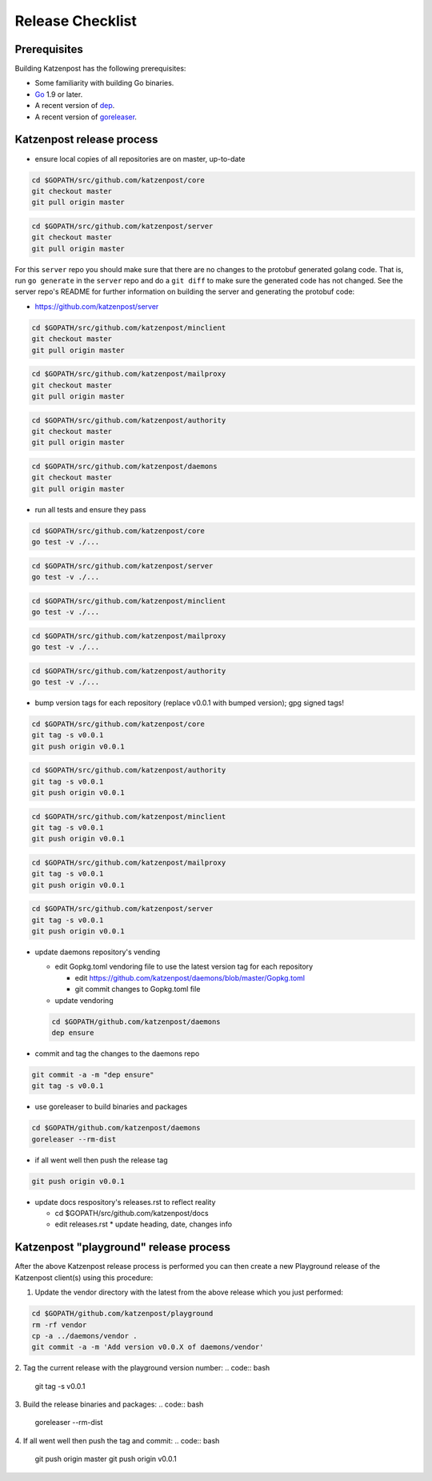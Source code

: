 
Release Checklist
=================


Prerequisites
-------------

Building Katzenpost has the following prerequisites:

* Some familiarity with building Go binaries.
* `Go <https://golang.org>`_ 1.9 or later.
* A recent version of `dep <https://github.com/golang/dep>`_.
* A recent version of `goreleaser <https://goreleaser.com>`_.



Katzenpost release process
--------------------------

* ensure local copies of all repositories are on master, up-to-date

.. code:: bash

   cd $GOPATH/src/github.com/katzenpost/core
   git checkout master
   git pull origin master


.. code:: bash

   cd $GOPATH/src/github.com/katzenpost/server
   git checkout master
   git pull origin master

For this ``server`` repo you should make sure that there are no
changes to the protobuf generated golang code. That is, run ``go generate``
in the ``server`` repo and do a ``git diff`` to make sure the generated
code has not changed. See the server repo's README for further information
on building the server and generating the protobuf code:

* https://github.com/katzenpost/server

.. code:: bash

   cd $GOPATH/src/github.com/katzenpost/minclient
   git checkout master
   git pull origin master


.. code:: bash

   cd $GOPATH/src/github.com/katzenpost/mailproxy
   git checkout master
   git pull origin master


.. code:: bash

   cd $GOPATH/src/github.com/katzenpost/authority
   git checkout master
   git pull origin master


.. code:: bash

   cd $GOPATH/src/github.com/katzenpost/daemons
   git checkout master
   git pull origin master

    
* run all tests and ensure they pass

.. code:: bash

   cd $GOPATH/src/github.com/katzenpost/core
   go test -v ./...


.. code:: bash

   cd $GOPATH/src/github.com/katzenpost/server
   go test -v ./...


.. code:: bash

   cd $GOPATH/src/github.com/katzenpost/minclient
   go test -v ./...


.. code:: bash

   cd $GOPATH/src/github.com/katzenpost/mailproxy
   go test -v ./...


.. code:: bash

   cd $GOPATH/src/github.com/katzenpost/authority
   go test -v ./...


* bump version tags for each repository
  (replace v0.0.1 with bumped version);
  gpg signed tags!


.. code:: bash

   cd $GOPATH/src/github.com/katzenpost/core
   git tag -s v0.0.1
   git push origin v0.0.1


.. code:: bash

   cd $GOPATH/src/github.com/katzenpost/authority
   git tag -s v0.0.1
   git push origin v0.0.1


.. code:: bash

   cd $GOPATH/src/github.com/katzenpost/minclient
   git tag -s v0.0.1
   git push origin v0.0.1


.. code:: bash

    cd $GOPATH/src/github.com/katzenpost/mailproxy
    git tag -s v0.0.1
    git push origin v0.0.1


.. code:: bash

    cd $GOPATH/src/github.com/katzenpost/server
    git tag -s v0.0.1
    git push origin v0.0.1


* update daemons repository's vending

  * edit Gopkg.toml vendoring file to use the latest version tag for
    each repository

    * edit https://github.com/katzenpost/daemons/blob/master/Gopkg.toml
    * git commit changes to Gopkg.toml file

  * update vendoring
  .. code:: bash

      cd $GOPATH/github.com/katzenpost/daemons
      dep ensure

* commit and tag the changes to the daemons repo
.. code:: bash

   git commit -a -m "dep ensure"
   git tag -s v0.0.1

* use goreleaser to build binaries and packages
.. code:: bash

   cd $GOPATH/github.com/katzenpost/daemons
   goreleaser --rm-dist

* if all went well then push the release tag
.. code:: bash

   git push origin v0.0.1

* update docs respository's releases.rst to reflect reality

  * cd $GOPATH/src/github.com/katzenpost/docs
  * edit releases.rst
    * update heading, date, changes info



Katzenpost "playground" release process
---------------------------------------

After the above Katzenpost release process is performed
you can then create a new Playground release of the
Katzenpost client(s) using this procedure:

1. Update the vendor directory with the latest
   from the above release which you just performed:
.. code:: bash

   cd $GOPATH/github.com/katzenpost/playground
   rm -rf vendor
   cp -a ../daemons/vendor .
   git commit -a -m 'Add version v0.0.X of daemons/vendor'

2. Tag the current release with the playground version number:
.. code:: bash

   git tag -s v0.0.1

3. Build the release binaries and packages:
.. code:: bash

   goreleaser --rm-dist

4. If all went well then push the tag and commit:
.. code:: bash

   git push origin master
   git push origin v0.0.1
